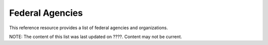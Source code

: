 Federal Agencies
======================
This reference resource provides a list of federal agencies and organizations.  

NOTE: The content of this list was last updated on ????.  Content may not be current.